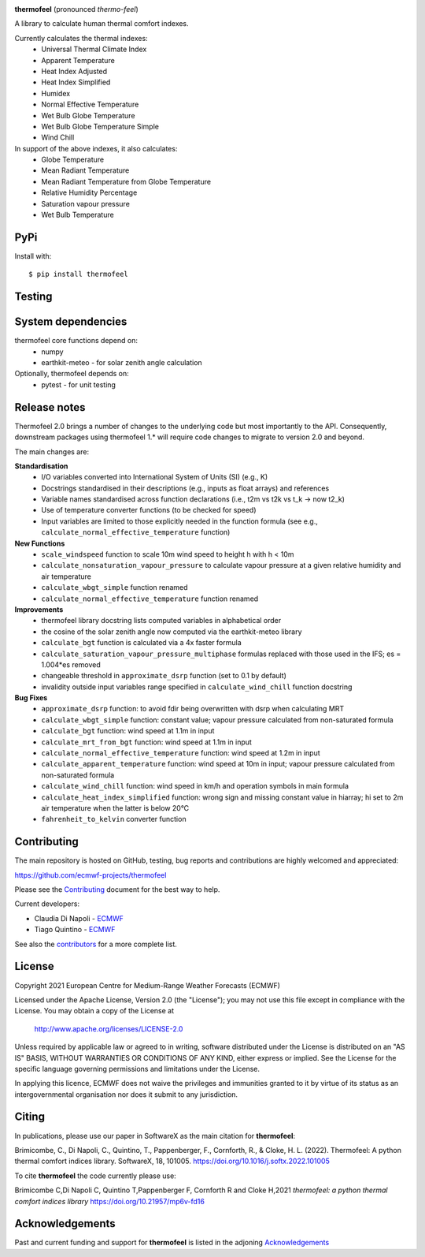 .. image:: https://raw.githubusercontent.com/ecmwf-projects/thermofeel/master/thermofeel.png
  :width: 600
  :alt: thermofeel logo

|license| |tag_release| |commits_since_release| |last_commit| |docs|

**thermofeel** (pronounced *thermo-feel*)

A library to calculate human thermal comfort indexes.

Currently calculates the thermal indexes:
  * Universal Thermal Climate Index
  * Apparent Temperature
  * Heat Index Adjusted
  * Heat Index Simplified
  * Humidex
  * Normal Effective Temperature
  * Wet Bulb Globe Temperature
  * Wet Bulb Globe Temperature Simple
  * Wind Chill

In support of the above indexes, it also calculates:
  * Globe Temperature
  * Mean Radiant Temperature
  * Mean Radiant Temperature from Globe Temperature
  * Relative Humidity Percentage
  * Saturation vapour pressure
  * Wet Bulb Temperature

PyPi
====

|pypi_status|  |pypi_release| |pypi_downloads| |code_size|

Install with::

    $ pip install thermofeel

Testing
=======

|ci| |codecov|

System dependencies
===================

thermofeel core functions depend on:
 * numpy
 * earthkit-meteo - for solar zenith angle calculation

Optionally, thermofeel depends on:
 * pytest - for unit testing


Release notes
=============

Thermofeel 2.0 brings a number of changes to the underlying code but most importantly to the API.
Consequently, downstream packages using thermofeel 1.* will require code changes to migrate to version 2.0 and beyond.

The main changes are:

**Standardisation**
 * I/O variables converted into International System of Units (SI) (e.g., K)
 * Docstrings standardised in their descriptions (e.g., inputs as float arrays) and references
 * Variable names standardised across function declarations (i.e., t2m vs t2k vs t_k → now t2_k)
 * Use of temperature converter functions (to be checked for speed)
 * Input variables are limited to those explicitly needed in the function formula (see e.g., ``calculate_normal_effective_temperature`` function)

**New Functions**
 * ``scale_windspeed`` function to scale 10m wind speed to height h with h < 10m
 * ``calculate_nonsaturation_vapour_pressure`` to calculate vapour pressure at a given relative humidity and air temperature
 * ``calculate_wbgt_simple`` function renamed
 * ``calculate_normal_effective_temperature`` function renamed

**Improvements**
 * thermofeel library docstring lists computed variables in alphabetical order
 * the cosine of the solar zenith angle now computed via the earthkit-meteo library
 * ``calculate_bgt`` function is calculated via a 4x faster formula
 * ``calculate_saturation_vapour_pressure_multiphase`` formulas replaced with those used in the IFS; es = 1.004*es removed
 * changeable threshold in ``approximate_dsrp`` function (set to 0.1 by default)
 * invalidity outside input variables range specified in ``calculate_wind_chill`` function docstring

**Bug Fixes**
 * ``approximate_dsrp`` function: to avoid fdir being overwritten with dsrp when calculating MRT
 * ``calculate_wbgt_simple`` function: constant value; vapour pressure calculated from non-saturated formula
 * ``calculate_bgt`` function: wind speed at 1.1m in input
 * ``calculate_mrt_from_bgt`` function: wind speed at 1.1m in input
 * ``calculate_normal_effective_temperature`` function: wind speed at 1.2m in input
 * ``calculate_apparent_temperature`` function: wind speed at 10m in input; vapour pressure calculated from non-saturated formula
 * ``calculate_wind_chill`` function: wind speed in km/h and operation symbols in main formula
 * ``calculate_heat_index_simplified`` function: wrong sign and missing constant value in hiarray; hi set to 2m air temperature when the latter is below 20°C
 * ``fahrenheit_to_kelvin`` converter function 


Contributing
============

The main repository is hosted on GitHub, testing, bug reports and contributions are highly welcomed and appreciated:

https://github.com/ecmwf-projects/thermofeel

Please see the Contributing_ document for the best way to help.

.. _Contributing: https://github.com/ecmwf-projects/thermofeel/blob/master/CONTRIBUTING.rst

Current developers:

- Claudia Di Napoli - `ECMWF <https://ecmwf.int>`_
- Tiago Quintino - `ECMWF <https://ecmwf.int>`_

See also the `contributors <https://github.com/ecmwf-projects/thermofeel/contributors>`_ for a more complete list.

License
=======

Copyright 2021 European Centre for Medium-Range Weather Forecasts (ECMWF)

Licensed under the Apache License, Version 2.0 (the "License");
you may not use this file except in compliance with the License.
You may obtain a copy of the License at

    http://www.apache.org/licenses/LICENSE-2.0

Unless required by applicable law or agreed to in writing, software
distributed under the License is distributed on an "AS IS" BASIS,
WITHOUT WARRANTIES OR CONDITIONS OF ANY KIND, either express or implied.
See the License for the specific language governing permissions and
limitations under the License.

In applying this licence, ECMWF does not waive the privileges and immunities
granted to it by virtue of its status as an intergovernmental organisation nor
does it submit to any jurisdiction.

Citing
======


In publications, please use our paper in SoftwareX as the main citation for **thermofeel**:

Brimicombe, C., Di Napoli, C., Quintino, T., Pappenberger, F., Cornforth, R., & Cloke, H. L. (2022). 
Thermofeel: A python thermal comfort indices library. SoftwareX, 18, 101005. 
https://doi.org/10.1016/j.softx.2022.101005


To cite **thermofeel** the code currently please use:

Brimicombe C,Di Napoli C, Quintino T,Pappenberger F, Cornforth R and Cloke H,2021
*thermofeel: a python thermal comfort indices library* https://doi.org/10.21957/mp6v-fd16


Acknowledgements
================
Past and current funding and support for **thermofeel** is listed in the adjoning Acknowledgements_


.. _Acknowledgements: https://github.com/ecmwf-projects/thermofeel/blob/master/ACKNOWLEDGEMENTS.rst


.. |last_commit| image:: https://img.shields.io/github/last-commit/ecmwf-projects/thermofeel
    :target: https://github.com/ecmwf-projects/thermofeel

.. |commits_since_release| image:: https://img.shields.io/github/commits-since/ecmwf-projects/thermofeel/latest?sort=semver
    :target: https://github.com/ecmwf-projects/thermofeel

.. |license| image:: https://img.shields.io/github/license/ecmwf-projects/thermofeel
    :target: https://www.apache.org/licenses/LICENSE-2.0.html

.. |pypi_release| image:: https://img.shields.io/pypi/v/thermofeel?color=green
    :target: https://pypi.org/project/thermofeel

.. |pypi_status| image:: https://img.shields.io/pypi/status/thermofeel
    :target: https://pypi.org/project/thermofeel

.. |tag_release| image:: https://img.shields.io/github/v/release/ecmwf-projects/thermofeel?sort=semver
    :target: https://github.com/ecmwf-projects/thermofeel

.. |codecov| image:: https://codecov.io/gh/ecmwf-projects/thermofeel/branch/master/graph/badge.svg
  :target: https://codecov.io/gh/ecmwf-projects/thermofeel

.. |ci| image:: https://img.shields.io/github/workflow/status/ecmwf-projects/thermofeel/ci
  :target: https://github.com/ecmwf-projects/thermofeel/actions

.. |pypi_downloads| image:: https://img.shields.io/pypi/dm/thermofeel
  :target: https://pypi.org/project/thermofeel

.. |code_size| image:: https://img.shields.io/github/languages/code-size/ecmwf-projects/thermofeel?color=green
  :target: https://github.com/ecmwf-projects/thermofeel
  
.. |docs| image:: https://readthedocs.org/projects/thermofeel/badge/?version=latest
  :target: https://thermofeel.readthedocs.io/en/latest/?badge=latest

